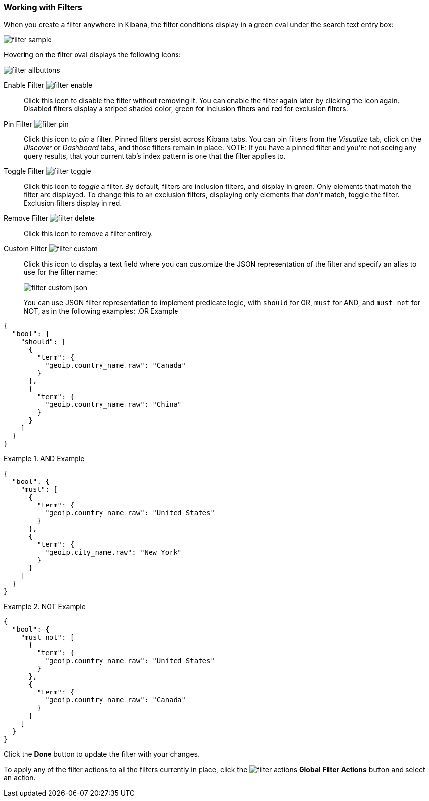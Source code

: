 === Working with Filters

When you create a filter anywhere in Kibana, the filter conditions display in a green oval under the search text 
entry box:

image::images/filter-sample.png[]

Hovering on the filter oval displays the following icons:

image::images/filter-allbuttons.png[]

Enable Filter image:images/filter-enable.png[]:: Click this icon to disable the filter without removing it. You can 
enable the filter again later by clicking the icon again. Disabled filters display a striped shaded color, green for 
inclusion filters and red for exclusion filters.
Pin Filter image:images/filter-pin.png[]:: Click this icon to _pin_ a filter. Pinned filters persist across Kibana tabs.
You can pin filters from the _Visualize_ tab, click on the _Discover_ or _Dashboard_ tabs, and those filters remain in 
place.
NOTE: If you have a pinned filter and you're not seeing any query results, that your current tab's index pattern is one 
that the filter applies to. 
Toggle Filter image:images/filter-toggle.png[]:: Click this icon to _toggle_ a filter. By default, filters are inclusion 
filters, and display in green. Only elements that match the filter are displayed. To change this to an exclusion 
filters, displaying only elements that _don't_ match, toggle the filter. Exclusion filters display in red.
Remove Filter image:images/filter-delete.png[]:: Click this icon to remove a filter entirely.
Custom Filter image:images/filter-custom.png[]:: Click this icon to display a text field where you can customize the JSON
representation of the filter and specify an alias to use for the filter name:
+
image::images/filter-custom-json.png[]
+
You can use JSON filter representation to implement predicate logic, with `should` for OR, `must` for AND, and `must_not` 
for NOT, as in the following examples:
.OR Example
==========
[source,json]
{
  "bool": {
    "should": [
      {
        "term": {
          "geoip.country_name.raw": "Canada"
        }
      },
      {
        "term": {
          "geoip.country_name.raw": "China"
        }
      }
    ]
  }
}
==========
.AND Example
==========
[source,json]
{
  "bool": {
    "must": [
      {
        "term": {
          "geoip.country_name.raw": "United States"
        }
      },
      {
        "term": {
          "geoip.city_name.raw": "New York"
        }
      }
    ]
  }
}

==========
.NOT Example
==========
[source,json]
{
  "bool": {
    "must_not": [
      {
        "term": {
          "geoip.country_name.raw": "United States"
        }
      },
      {
        "term": {
          "geoip.country_name.raw": "Canada"
        }
      }
    ]
  }
}
==========
Click the *Done* button to update the filter with your changes.

To apply any of the filter actions to all the filters currently in place, click the image:images/filter-actions.png[] 
*Global Filter Actions* button and select an action.
